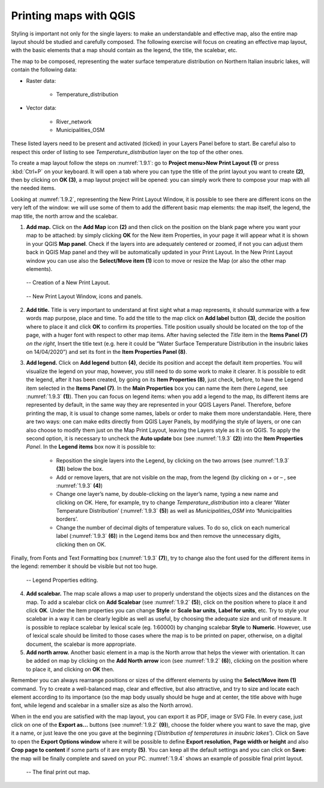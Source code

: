 Printing maps with QGIS
=======================

Styling is important not only for the single layers: to make an understandable and effective map, also the entire map layout should be studied and carefully composed. The following exercise will focus on creating an effective map layout, with the basic elements that a map should contain as the legend, the title, the scalebar, etc.

The map to be composed, representing the water surface temperature distribution on Northern Italian insubric lakes, will contain the following data:

- Raster data:

    - Temperature_distribution

- Vector data:

    - River_network
    - Municipalities_OSM

These listed layers need to be present and activated (ticked) in your Layers Panel before to start. Be careful also to respect this order of listing to see *Temperature_distribution* layer on the top of the other ones.

To create a map layout follow the steps on :numref:`1.9.1`: go to **Project menu>New Print Layout (1)** or press :kbd:`Ctrl+P` on your keyboard. It will open a tab where you can type the title of the print layout you want to create **(2)**, then by clicking on **OK (3)**, a map layout project will be opened: you can simply work there to compose your map with all the needed items.

Looking at :numref:`1.9.2`, representing the New Print Layout Window, it is possible to see there are different icons on the very left of the window: we will use some of them to add the different basic map elements: the map itself, the legend, the map title, the north arrow and the scalebar.

1. **Add map.** Click on the **Add Map** icon **(2)** and then click on the position on the blank page where you want your map to be attached: by simply clicking **OK** for the New item Properties, in your page it will appear what it is shown in your QGIS **Map panel**. Check if the layers into are adequately centered or zoomed, if not you can adjust them back in QGIS Map panel and they will be automatically updated in your Print Layout. In the New Print Layout window you can use also the **Select/Move item (1)** icon to move or resize the Map (or also the other map elements).

.. _1.9.1:
.. figure:: /img/1/1.9.1.png
   
    -- Creation of a New Print Layout.

.. _1.9.2:
.. figure:: /img/1/1.9.2.png
   
    -- New Print Layout Window, icons and panels.

2. **Add title.** Title is very important to understand at first sight what a map represents, it should summarize with a few words map purpose, place and time.  To add the title to the map click on **Add label** button **(3)**, decide the position where to place it and click **OK** to confirm its properties. Title position usually should be located on the top of the page, with a huger font with respect to other map items. After having selected the *Title* item in the **Items Panel (7)** *on the right*, Insert the title text (e.g. here it could be “Water Surface Temperature Distribution in the insubric lakes on 14/04/2020”) and set its font in the **Item Properties Panel (8)**.

3. **Add legend.** Click on **Add legend** button **(4)**, decide its position and accept the default item properties. You will visualize the legend on your map, however, you still need to do some work to make it clearer. It is possible to edit the legend, after it has been created, by going on its **Item Properties (8)**, just check, before, to have the Legend item selected in the **Items Panel (7)**. In the **Main Properties** box you can name the item (here *Legend*, see :numref:`1.9.3` **(1)**). Then you can focus on legend items: when you add a legend to the map, its different items are represented by default, in the same way they are represented in your QGIS Layers Panel. Therefore, before printing the map, it is usual to change some names, labels or order to make them more understandable. Here, there are two ways: one can make edits directly from QGIS Layer Panels, by modifying the style of layers, or one can also choose to modify them just on the Map Print Layout, leaving the Layers style as it is on QGIS. To apply the second option, it is necessary to uncheck the **Auto update** box (see :numref:`1.9.3` **(2)**) into the **Item Properties** *Panel*. In the **Legend items** box now it is possible to:

    - Reposition the single layers into the Legend, by clicking on the two arrows (see :numref:`1.9.3` **(3)**) below the box.

    - Add or remove layers, that are not visible on the map, from the legend (by clicking on + or – , see  :numref:`1.9.3` **(4)**)

    - Change one layer’s name, by double-clicking on the layer’s name, typing a new name and clicking on OK. Here, for example, try to change *Temperature_distribution* into a clearer ‘Water Temperature Distribution’ (:numref:`1.9.3` **(5)**) as well as *Municipalities_OSM* into ‘Municipalities borders’.

    - Change the number of decimal digits of temperature values. To do so, click on each numerical label (:numref:`1.9.3` **(6)**) in the Legend items box and then remove the unnecessary digits, clicking then on OK.

Finally, from Fonts and Text Formatting box (:numref:`1.9.3` **(7)**), try to change also the font used for the different items in the legend: remember it should be visible but not too huge.

.. _1.9.3:
.. figure:: /img/1/1.9.3.png
   
    -- Legend Properties editing.

4. **Add scalebar.** The map scale allows a map user to properly understand the objects sizes and the distances on the map. To add a scalebar click on **Add Scalebar** (see :numref:`1.9.2` **(5)**), click on the position where to place it and click **OK**. Under the Item properties you can change **Style** or **Scale bar units**, **Label for units**, etc. Try to style your scalebar in a way it can be clearly legible as well as useful, by choosing the adequate size and unit of measure. It is possible to replace scalebar by lexical scale (eg. 1:60000) by changing scalebar **Style** to **Numeric**. However, use of lexical scale should be limited to those cases where the map is to be printed on paper, otherwise, on a digital document, the scalebar is more appropriate.

5. **Add north arrow.** Another basic element in a map is the North arrow that helps the viewer with orientation. It can be added on map by clicking on the **Add North arrow** icon (see :numref:`1.9.2` **(6)**), clicking on the position where to place it, and clicking on **OK** then.

Remember you can always rearrange positions or sizes of the different elements by using the **Select/Move item (1)** command. Try to create a well-balanced map, clear and effective, but also attractive, and try to size and locate each element according to its importance (so the map body usually should be huge and at center, the title above with huge font, while legend and scalebar in a smaller size as also the North arrow).

When in the end you are satisfied with the map layout, you can export it as PDF, image or SVG File. In every case, just click on one of the **Export as…** buttons (see :numref:`1.9.2` **(9)**), choose the folder where you want to save the map, give it a name, or just leave the one you gave at the beginning (*'Distribution of temperatures in insubric lakes'*). Click on Save to open the **Export Options window** where it will be possible to define **Export resolution**, **Page width or height** and also **Crop page to content** if some parts of it are empty **(5)**. You can keep all the default settings and you can click on **Save**: the map will be finally complete and saved on your PC. :numref:`1.9.4` shows an example of possible final print layout.

.. _1.9.4:
.. figure:: /img/1/1.9.4.png
   
    -- The final print out map.